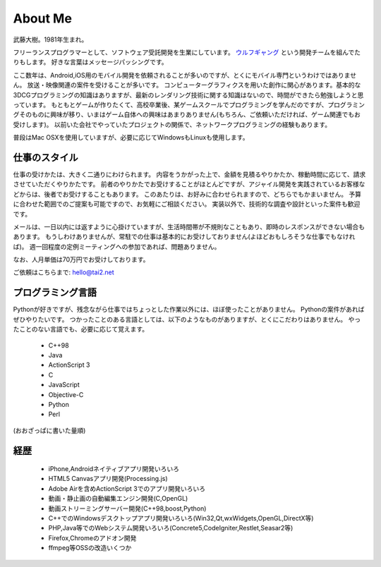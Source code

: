 About Me
#########

武藤大樹。1981年生まれ。

フリーランスプログラマーとして、ソフトウェア受託開発を生業にしています。
`ウルフギャング <http://engineer.typemag.jp/article/nico_tuning>`_ という開発チームを組んでたりもします。
好きな言葉はメッセージパッシングです。

ここ数年は、Android,iOS用のモバイル開発を依頼されることが多いのですが、とくにモバイル専門というわけではありません。
放送・映像関連の案件を受けることが多いです。
コンピューターグラフィクスを用いた創作に関心があります。基本的な3DCGプログラミングの知識はありますが、最新のレンダリング技術に関する知識はないので、時間ができたら勉強しようと思っています。
もともとゲームが作りたくて、高校卒業後、某ゲームスクールでプログラミングを学んだのですが、プログラミングそのものに興味が移り、いまはゲーム自体への興味はあまりありません(もちろん、ご依頼いただければ、ゲーム関連でもお受けします)。
以前いた会社でやっていたプロジェクトの関係で、ネットワークプログラミングの経験もあります。

普段はMac OSXを使用していますが、必要に応じてWindowsもLinuxも使用します。

仕事のスタイル
==============

仕事の受けかたは、大きく二通りにわけられます。
内容をうかがった上で、金額を見積るやりかたか、稼動時間に応じて、請求させていただくやりかたです。
前者のやりかたでお受けすることがほとんどですが、アジャイル開発を実践されているお客様などからは、後者でお受けすることもあります。
このあたりは、お好みに合わせられますので、どちらでもかまいません。
予算に合わせた範囲でのご提案も可能ですので、お気軽にご相談ください。
実装以外で、技術的な調査や設計といった案件も歓迎です。

メールは、一日以内には返すように心掛けていますが、生活時間帯が不規則なこともあり、即時のレスポンスができない場合もあります。
もうしわけありませんが、常駐での仕事は基本的にお受けしておりません(よほどおもしろそうな仕事でもなければ)。
週一回程度の定例ミーティングへの参加であれば、問題ありません。

なお、人月単価は70万円でお受けしております。

ご依頼はこちらまで: hello@tai2.net

プログラミング言語
==================

Pythonが好きですが、残念ながら仕事ではちょっとした作業以外には、ほぼ使ったことがありません。
Pythonの案件があればぜひやりたいです。
つかったことのある言語としては、以下のようなものがありますが、とくにこだわりはありません。
やったことのない言語でも、必要に応じて覚えます。

 * C++98
 * Java
 * ActionScript 3
 * C
 * JavaScript
 * Objective-C
 * Python
 * Perl

(おおざっぱに書いた量順)

経歴
====

 * iPhone,Androidネイティブアプリ開発いろいろ
 * HTML5 Canvasアプリ開発(Processing.js)
 * Adobe Airを含めActionScript 3でのアプリ開発いろいろ
 * 動画・静止画の自動編集エンジン開発(C,OpenGL)
 * 動画ストリーミングサーバー開発(C++98,boost,Python)
 * C++でのWindowsデスクトップアプリ開発いろいろ(Win32,Qt,wxWidgets,OpenGL,DirectX等)
 * PHP,Java等でのWebシステム開発いろいろ(Concrete5,CodeIgniter,Restlet,Seasar2等)
 * Firefox,Chromeのアドオン開発
 * ffmpeg等OSSの改造いくつか

